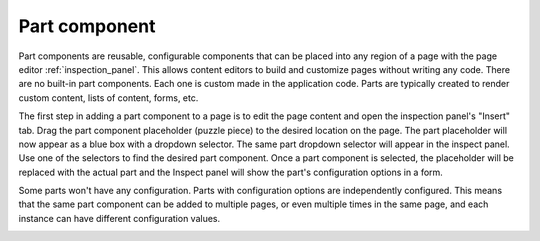 .. _cs_part_component:

Part component
==============

Part components are reusable, configurable components that can be placed into any region of a page with the page editor
:ref:`inspection_panel`. This allows content editors to build and customize pages without writing any code. There are no built-in part
components. Each one is custom made in the application code. Parts are typically created to render custom content, lists of content, forms,
etc.

The first step in adding a part component to a page is to edit the page content and open the inspection panel's "Insert" tab. Drag the part
component placeholder (puzzle piece) to the desired location on the page. The part placeholder will now appear as a blue box with a dropdown
selector. The same part dropdown selector will appear in the inspect panel. Use one of the selectors to find the desired part component.
Once a part component is selected, the placeholder will be replaced with the actual part and the Inspect panel will show the part's
configuration options in a form.

Some parts won't have any configuration. Parts with configuration options are independently configured. This means that the same part
component can be added to multiple pages, or even multiple times in the same page, and each instance can have different configuration
values.

.. image:: images/part-component-selector.jpg


